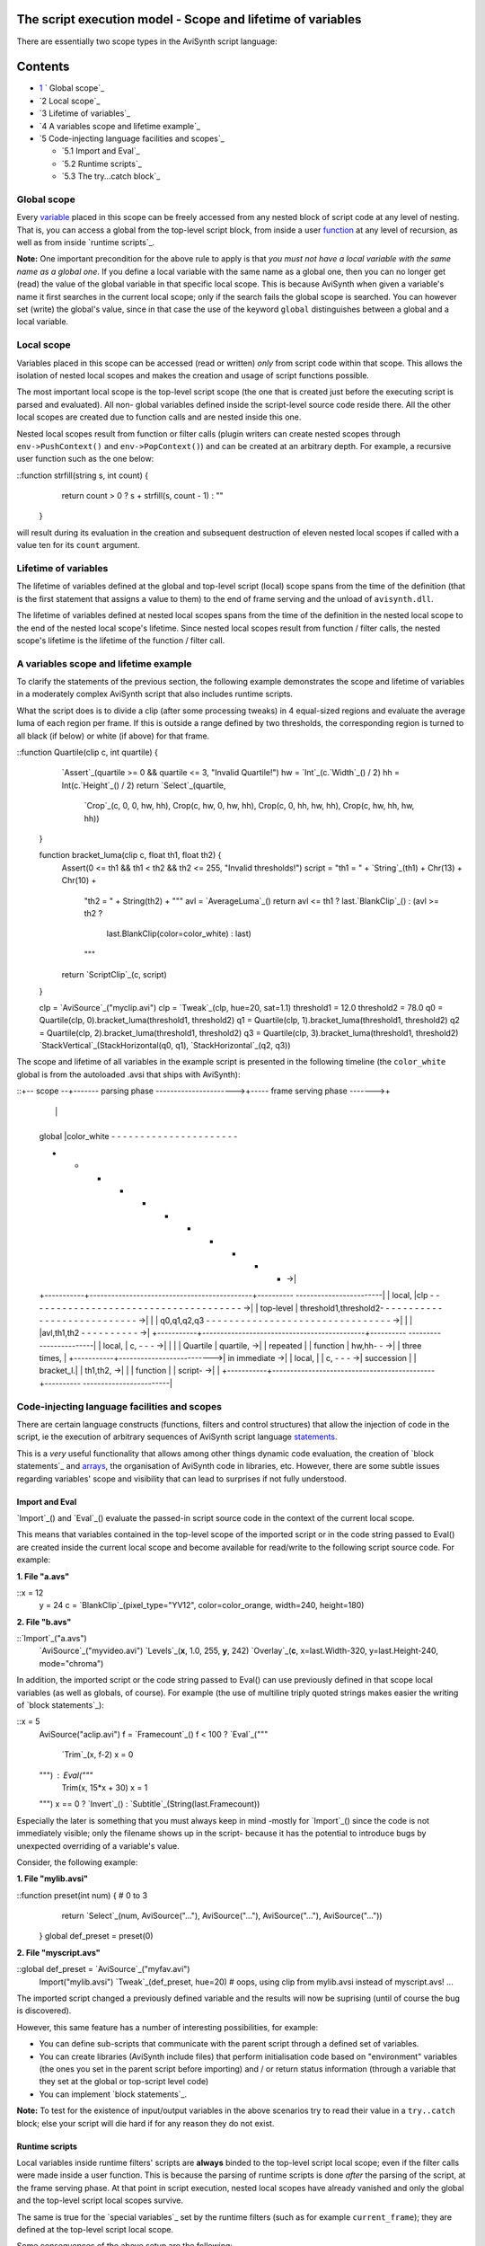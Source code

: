 
The script execution model - Scope and lifetime of variables
------------------------------------------------------------

There are essentially two scope types in the AviSynth script language:


Contents
--------

-   `1`_ ` Global scope`_
-   `2 Local scope`_
-   `3 Lifetime of variables`_
-   `4 A variables scope and lifetime example`_
-   `5 Code-injecting language facilities and scopes`_

    -   `5.1 Import and Eval`_
    -   `5.2 Runtime scripts`_
    -   `5.3 The try...catch block`_


Global scope
~~~~~~~~~~~~

Every `variable`_ placed in this scope can be freely accessed from any nested
block of script code at any level of nesting. That is, you can access a
global from the top-level script block, from inside a user `function`_ at any
level of recursion, as well as from inside `runtime scripts`_.

**Note:** One important precondition for the above rule to apply is that *you
must not have a local variable with the same name as a global one*. If you
define a local variable with the same name as a global one, then you can no
longer get (read) the value of the global variable in that specific local
scope. This is because AviSynth when given a variable's name it first
searches in the current local scope; only if the search fails the global
scope is searched. You can however set (write) the global's value, since in
that case the use of the keyword ``global`` distinguishes between a global
and a local variable.


Local scope
~~~~~~~~~~~

Variables placed in this scope can be accessed (read or written) *only* from
script code within that scope. This allows the isolation of nested local
scopes and makes the creation and usage of script functions possible.

The most important local scope is the top-level script scope (the one that is
created just before the executing script is parsed and evaluated). All non-
global variables defined inside the script-level source code reside there.
All the other local scopes are created due to function calls and are nested
inside this one.

Nested local scopes result from function or filter calls (plugin writers can
create nested scopes through ``env->PushContext()`` and
``env->PopContext()``) and can be created at an arbitrary depth. For example,
a recursive user function such as the one below:

::function strfill(string s, int count) {
        return count > 0 ? s + strfill(s, count - 1) : ""
    }

will result during its evaluation in the creation and subsequent destruction
of eleven nested local scopes if called with a value ten for its ``count``
argument.


Lifetime of variables
~~~~~~~~~~~~~~~~~~~~~

The lifetime of variables defined at the global and top-level script (local)
scope spans from the time of the definition (that is the first statement that
assigns a value to them) to the end of frame serving and the unload of
``avisynth.dll``.

The lifetime of variables defined at nested local scopes spans from the time
of the definition in the nested local scope to the end of the nested local
scope's lifetime. Since nested local scopes result from function / filter
calls, the nested scope's lifetime is the lifetime of the function / filter
call.


A variables scope and lifetime example
~~~~~~~~~~~~~~~~~~~~~~~~~~~~~~~~~~~~~~

To clarify the statements of the previous section, the following example
demonstrates the scope and lifetime of variables in a moderately complex
AviSynth script that also includes runtime scripts.

What the script does is to divide a clip (after some processing tweaks) in 4
equal-sized regions and evaluate the average luma of each region per frame.
If this is outside a range defined by two thresholds, the corresponding
region is turned to all black (if below) or white (if above) for that frame.

::function Quartile(clip c, int quartile) {
        `Assert`_(quartile >= 0 && quartile <= 3, "Invalid
        Quartile!")
        hw = `Int`_(c.`Width`_() / 2)
        hh = Int(c.`Height`_() / 2)
        return `Select`_(quartile, \
            `Crop`_(c, 0, 0, hw, hh), Crop(c, hw, 0, hw, hh), \
            Crop(c, 0, hh, hw, hh), Crop(c, hw, hh, hw, hh))
    }

    function bracket_luma(clip c, float th1, float th2) {
        Assert(0 <= th1 && th1 < th2 && th2 <= 255, "Invalid
        thresholds!")
        script =  "th1 = " + `String`_(th1) + Chr(13) + Chr(10) + \
            "th2 = " + String(th2) + """
            avl = `AverageLuma`_()
            return avl <= th1 ? last.`BlankClip`_() : (avl >= th2
            ? \
                last.BlankClip(color=color_white) : last)
            """
        return `ScriptClip`_(c, script)
    }

    clp = `AviSource`_("myclip.avi")
    clp = `Tweak`_(clp, hue=20, sat=1.1)
    threshold1 = 12.0
    threshold2 = 78.0
    q0 = Quartile(clp, 0).bracket_luma(threshold1, threshold2)
    q1 = Quartile(clp, 1).bracket_luma(threshold1, threshold2)
    q2 = Quartile(clp, 2).bracket_luma(threshold1, threshold2)
    q3 = Quartile(clp, 3).bracket_luma(threshold1, threshold2)
    `StackVertical`_(StackHorizontal(q0, q1), `StackHorizontal`_(q2, q3))

The scope and lifetime of all variables in the example script is presented in
the following timeline (the ``color_white`` global is from the autoloaded
.avsi that ships with AviSynth):

::+-- scope --+------- parsing phase ---------------------->+----- frame
serving phase ------->+
    |           |
    |
    | global    |color_white - - - - - - - - - - - - - - - - - - - - - -
    - - - - - - - - - - - ->|
    +-----------+---------------------------------------------+----------
    ------------------------|
    | local,    |clp - - - - - - - - - - - - - - - - - - - - - - - - - -
    - - - - - - - - - - - ->|
    | top-level | threshold1,threshold2- - - - - - - - - - - - - - - - -
    - - - - - - - - - - - ->|
    |           |  q0,q1,q2,q3 - - - - - - - - - - - - - - - - - - - - -
    - - - - - - - - - - - ->|
    |           |
    |avl,th1,th2 - - - - - - - - - - ->|
    +-----------+---------------------------------------------+----------
    ------------------------|
    | local,    |   c,  - - - ->|           |                |
    | Quartile  |   quartile, ->|           | repeated       |
    | function  |    hw,hh- - ->|           | three times,   |
    +-----------+-------------------------->| in immediate ->|
    | local,    |   |            c, - - - ->| succession     |
    | bracket_l.|   |            th1,th2, ->|                |
    | function  |   |             script- ->|                |
    +-----------+---------------------------------------------+----------
    ------------------------|
Code-injecting language facilities and scopes
~~~~~~~~~~~~~~~~~~~~~~~~~~~~~~~~~~~~~~~~~~~~~

There are certain language constructs (functions, filters and control
structures) that allow the injection of code in the script, ie the execution
of arbitrary sequences of AviSynth script language `statements`_.

This is a *very* useful functionality that allows among other things dynamic
code evaluation, the creation of `block statements`_ and `arrays`_, the
organisation of AviSynth code in libraries, etc. However, there are some
subtle issues regarding variables' scope and visibility that can lead to
surprises if not fully understood.


Import and Eval
:::::::::::::::

`Import`_() and `Eval`_() evaluate the passed-in script source code in the
context of the current local scope.

This means that variables contained in the top-level scope of the imported
script or in the code string passed to Eval() are created inside the current
local scope and become available for read/write to the following script
source code. For example:

**1. File "a.avs"**

::x = 12
    y = 24
    c = `BlankClip`_(pixel_type="YV12", color=color_orange, width=240,
    height=180)

**2. File "b.avs"**

::`Import`_("a.avs")
    `AviSource`_("myvideo.avi")
    `Levels`_(**x**, 1.0, 255, **y**, 242)
    `Overlay`_(**c**, x=last.Width-320, y=last.Height-240, mode="chroma")

In addition, the imported script or the code string passed to Eval() can use
previously defined in that scope local variables (as well as globals, of
course). For example (the use of multiline triply quoted strings makes easier
the writing of `block statements`_):

::x = 5
    AviSource("aclip.avi")
    f = `Framecount`_()
    f < 100 ? `Eval`_("""
        `Trim`_(x, f-2)
        x = 0
    """) : Eval("""
        Trim(x, 15*x + 30)
        x = 1
    """)
    x == 0 ? `Invert`_() : `Subtitle`_(String(last.Framecount))

Especially the later is something that you must always keep in mind -mostly
for `Import`_() since the code is not immediately visible; only the filename
shows up in the script- because it has the potential to introduce bugs by
unexpected overriding of a variable's value.

Consider, the following example:

**1. File "mylib.avsi"**

::function preset(int num) { # 0 to 3
        return `Select`_(num, AviSource("..."), AviSource("..."),
        AviSource("..."), AviSource("..."))
    }
    global def_preset = preset(0)

**2. File "myscript.avs"**

::global def_preset = `AviSource`_("myfav.avi")
    Import("mylib.avsi")
    `Tweak`_(def_preset, hue=20) # oops, using clip from mylib.avsi
    instead of myscript.avs!
    ...

The imported script changed a previously defined variable and the results
will now be suprising (until of course the bug is discovered).

However, this same feature has a number of interesting possibilities, for
example:

-   You can define sub-scripts that communicate with the parent script
    through a defined set of variables.
-   You can create libraries (AviSynth include files) that perform
    initialisation code based on "environment" variables (the ones you set in
    the parent script before importing) and / or return status information
    (through a variable that they set at the global or top-script level code)
-   You can implement `block statements`_.

**Note:** To test for the existence of input/output variables in the above
scenarios try to read their value in a ``try..catch`` block; else your script
will die hard if for any reason they do not exist.


Runtime scripts
:::::::::::::::

Local variables inside runtime filters' scripts are **always** binded to the
top-level script local scope; even if the filter calls were made inside a
user function. This is because the parsing of runtime scripts is done *after*
the parsing of the script, at the frame serving phase. At that point in
script execution, nested local scopes have already vanished and only the
global and the top-level script local scopes survive.

The same is true for the `special variables`_ set by the runtime filters
(such as for example ``current_frame``); they are defined at the top-level
script local scope.

Some consequences of the above setup are the following:

-   You can use top-level script local variables inside the runtime
    scripts to pass information, just as is customary to do with global ones.
-   You must be careful if you define local variables in your runtime
    scripts to not clash with local variables in other runtime scripts in the
    filter chain. This is also true for globals, but globals are typically
    used for inter-filter communication; use of locals is not so common and
    thus may be overlooked by script writers.
-   Overriding a variable (either local or global) does not have an efect
    at the main script, because the evaluation of the main script is done at
    the parsing phase, before the execution of any runtime script.
-   When examining the way that a variable will be modified by a chain of
    runtime scripts, you must remember that the evaluation of scripts is done
    from bottom to top, just like the fetching of frames.

Consider the following example:

::`AviSource`_("myclip.avi")
    x = 5
    fc = `Framecount`_()
    fc > 2x ? `Trim`_(x, fc - x) : Trim(0, fc - x)
    fc = Framecount()
    `ScriptClip`_("""`Subtitle`_("and the value of x is : " +
    `String`_(x))""")
    `FrameEvaluate`_("x = (x % 3 == (fc - x - 1) % 3) ? x + 2 : x - 1")
    FrameEvaluate("x = current_frame")

The assignment ``x = 5`` at the main script is used to control trimming of
the source clip. ``x`` is passed as argument in the `Trim`_ filter during the
script's parsing phase. Thus the modifications by the runtime scripts that
start at the frame serving phase has no effect on the values passed to Trim.

By the time the first frame will be fetched, ``x`` will have been overrided
by the ``x = current_frame`` assignment in the last `FrameEvaluate`_ filter's
runtime script. Thus its value in the script has no effect (in this
particular case) to the results of the runtime filters processing.

Here, using ``x`` in all runtime filter scripts does not pose a naming clash
problem. ``x`` is the variable used to communicate state information along
the runtime filter chain. However, if we have needed a conditional assignment
by frame number and we have accidentally used the following runtime script in
place of the last FrameEvaluate line,

::FrameEvaluate("""
        fc = 12
        x = current_frame < fc ? current_frame : fc
        """)

then there would be a clash with the use of ``fc`` in the previous line (the
clips framecount would have been overwritten with an unrelated value) and the
logic of our processing would be in error.


The try...catch block
:::::::::::::::::::::

This may seem surprising at first, but the ``try...catch`` block does inject
code in the script (at the scope that contains it). If this code defines new
variables, then those variables are available to the code in the section that
follows the ``try...catch`` block. More specifically, there are two
possibilities:

-   *No error* occurs inside the ``try{...}`` section.

1.  All statements of the code contained in the ``try{...}`` section are
    evaluated and affect the script code that follows.

-   An error *does* occur inside the ``try{...}`` section.

1.  Statements of the code contained in the ``try{...}`` section up to
    the point of error are evaluated and affect the script code that follows.
2.  All statements of the code contained in the ``catch{...}`` section
    are evaluated and affect the script code that follows.
3.  The variable that is used the ``catch{...}`` section to store the
    error message becomes available to the script code that follows.

The following example code excerpt clarifies the above:

::a = ... # it is assumed that the (missing) code may result in a being
either 1 or 0
    try {
        y = 3
        x = 6 / a  # if a == 0 this will lead to an error
        z = 12
    }
    catch (msg) {
        NOP
    }
    ...code that follows...

Now, if ``a`` is *not* zero at the point the ``try...catch`` block is
evaluated, then three new local variables in the current scope will be
created (``x``, ``y`` and ``z``) and be available for use by the code that
follows.

If however, ``a`` *is* zero, then from the three variables in the try section
only ``y`` will be created; in addition, since the catch section will be
evaluated, ``msg`` will be created. Thus the variables available for use by
the code that follows will be ``x`` and ``msg``.

--------

Back to the `script execution model`_.

$Date: 2011/04/29 20:11:14 $

.. _1: #Global_scope
.. _Local scope: #Local_scope
.. _Lifetime of variables: #Lifetime_of_variables
.. _A variables scope and lifetime example:
    #A_variables_scope_and_lifetime_example
.. _Code-injecting language facilities and scopes: #Code-
    injecting_language_facilities_and_scopes
.. _Import and Eval: #Import_and_Eval
.. _Runtime scripts: #Runtime_scripts
.. _The try...catch block: #The_try...catch_block
.. _variable: syntax_script_variables.htm (Script variables)
.. _function: syntax_userdefined_scriptfunctions.htm (Script functions)
.. _runtime scripts: syntax_runtime_environment.htm (Runtime environment)
.. _Assert: syntax_internal_functions_control.htm (Internal
    functions/Control functions)
.. _Int: syntax_internal_functions_numeric.htm (Internal
    functions/Numeric functions)
.. _Width: syntax_clip_properties.htm (Clip properties)
.. _Crop: corefilters/crop.htm (Crop)
.. _String: syntax_internal_functions_conversion.htm (Internal
    functions/Conversion functions)
.. _AverageLuma: syntax_internal_functions_runtime.htm (Internal
    functions/Runtime functions)
.. _BlankClip: corefilters/blankclip.htm (BlankClip)
.. _ScriptClip: corefilters/conditionalfilter.htm (ScriptClip)
.. _AviSource: corefilters/avisource.htm (AviSource)
.. _Tweak: corefilters/tweak.htm (Tweak)
.. _StackVertical: corefilters/stack.htm (StackVertical)
.. _StackHorizontal: corefilters/stack.htm (StackHorizontal)
.. _statements: syntax_ref.htm (AviSynth Syntax)
.. _block statements: script_ref_block_statements.htm (Block statements)
.. _arrays: script_ref_arrays.htm (Arrays)
.. _Import: corefilters/import.htm (Import)
.. _Levels: corefilters/levels.htm (Levels)
.. _Overlay: corefilters/overlay.htm (Overlay)
.. _block statements: http://avisynth.org/mediawiki/Block_statements
    (Block statements)
.. _Trim: corefilters/trim.htm (Trim)
.. _Invert: corefilters/invert.htm (Invert)
.. _Subtitle: corefilters/subtitle.htm (Subtitle)
.. _Import: http://avisynth.org/mediawiki/Import (Import)
.. _Framecount: syntax_clip_properties.htm
.. _String: syntax_internal_functions_conversion.htm
.. _FrameEvaluate: corefilters/conditionalfilter.htm (FrameEvaluate)
.. _script execution model: script_ref_execution_model.htm (The script
    execution model)
